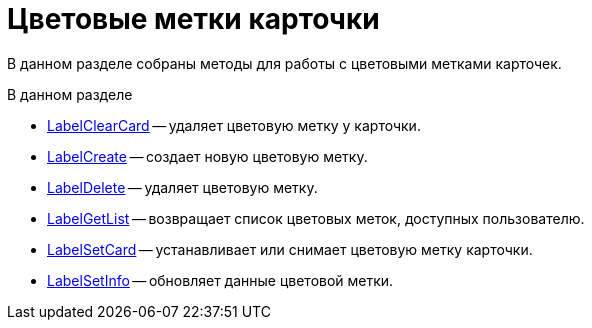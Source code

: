 = Цветовые метки карточки

В данном разделе собраны методы для работы с цветовыми метками карточек.

.В данном разделе
* xref:DevManualAppendix_WebService_Card_LabelClearCard.adoc[LabelClearCard] -- удаляет цветовую метку у карточки.
* xref:DevManualAppendix_WebService_Common_LabelCreate.adoc[LabelCreate] -- создает новую цветовую метку.
* xref:DevManualAppendix_WebService_Common_LabelDelete.adoc[LabelDelete] -- удаляет цветовую метку.
* xref:DevManualAppendix_WebService_Common_LabelGetList.adoc[LabelGetList] -- возвращает список цветовых меток, доступных пользователю.
* xref:DevManualAppendix_WebService_Card_LabelSetCard.adoc[LabelSetCard] -- устанавливает или снимает цветовую метку карточки.
* xref:DevManualAppendix_WebService_Common_LabelSetInfo.adoc[LabelSetInfo] -- обновляет данные цветовой метки.
